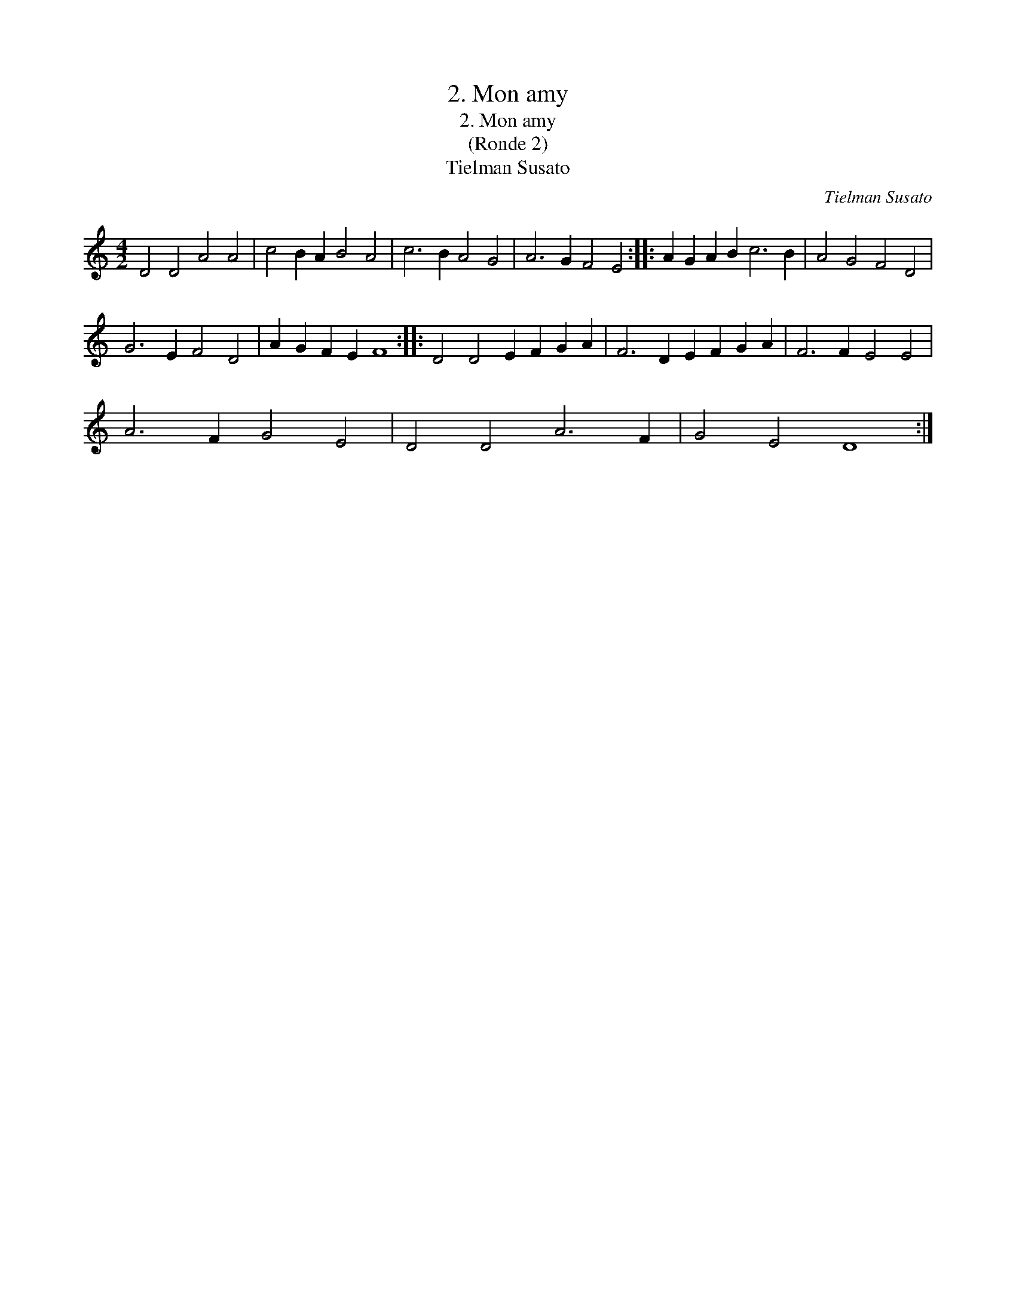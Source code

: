 X:1
T:2. Mon amy
T:2. Mon amy
T:(Ronde 2)
T:Tielman Susato
C:Tielman Susato
L:1/8
M:4/2
K:C
V:1 treble 
V:1
 D4 D4 A4 A4 | c4 B2 A2 B4 A4 | c6 B2 A4 G4 | A6 G2 F4 E4 :: A2 G2 A2 B2 c6 B2 | A4 G4 F4 D4 | %6
 G6 E2 F4 D4 | A2 G2 F2 E2 F8 :: D4 D4 E2 F2 G2 A2 | F6 D2 E2 F2 G2 A2 | F6 F2 E4 E4 | %11
 A6 F2 G4 E4 | D4 D4 A6 F2 | G4 E4 D8 :| %14

